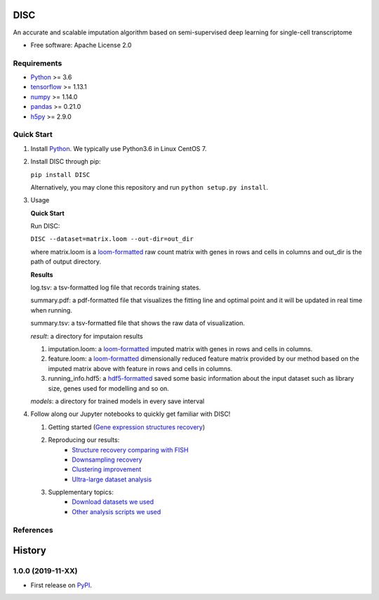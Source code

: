 DISC
====

|PyPI|

.. |PyPI| image:: https://img.shields.io/pypi/v/DISC.svg
    :target: https://pypi.org/project/disc

An accurate and scalable imputation algorithm based on semi-supervised deep learning for single-cell transcriptome

* Free software: Apache License 2.0

Requirements
------------

- Python_ >= 3.6
- tensorflow_ >= 1.13.1
- numpy_ >= 1.14.0
- pandas_ >= 0.21.0
- h5py_ >= 2.9.0

Quick Start
-----------

1. Install Python_. We typically use Python3.6 in Linux CentOS 7.

2. Install DISC through pip:

   ``pip install DISC``

   Alternatively, you may clone this repository and run ``python setup.py install``.

3. Usage

   **Quick Start**

   Run DISC:

   ``DISC --dataset=matrix.loom --out-dir=out_dir``

   where matrix.loom is a `loom-formatted`_ raw count matrix with genes in rows and cells in columns and out_dir is the path of output directory.


   **Results**

   log.tsv: a tsv-formatted log file that records training states.

   summary.pdf: a pdf-formatted file that visualizes the fitting line and optimal point and it will be updated in real time when running.

   summary.tsv: a tsv-formatted file that shows the raw data of visualization.

   `result`: a directory for imputaion results

   1. imputation.loom: a `loom-formatted`_ imputed matrix with genes in rows and cells in columns.

   2. feature.loom: a `loom-formatted`_ dimensionally reduced feature matrix provided by our method based on the imputed matrix above with feature in rows and cells in columns.

   3. running_info.hdf5: a `hdf5-formatted`_ saved some basic information about the input dataset such as library size, genes used for modelling and so on.

   `models`: a directory for trained models in every save interval

4. Follow along our Jupyter notebooks to quickly get familiar with DISC!

   1. Getting started (`Gene expression structures recovery`_)

   2. Reproducing our results:
       * `Structure recovery comparing with FISH`_
       * `Downsampling recovery`_
       * `Clustering improvement`_
       * `Ultra-large dataset analysis`_

   3. Supplementary topics:
       * `Download datasets we used`_
       * `Other analysis scripts we used`_



References
----------
..
 Romain Lopez, Jeffrey Regier, Michael Cole, Michael I. Jordan, Nir Yosef.
 **"Deep generative modeling for single-cell transcriptomics."**
 Nature Methods, 2018. `[pdf]`__
 
 .. __: https://rdcu.be/bdHYQ
 
History
=========

1.0.0 (2019-11-XX)
------------------

* First release on PyPI_.


.. _Python: https://www.python.org/downloads/
.. _tensorflow: https://www.tensorflow.org/
.. _numpy: https://numpy.org/
.. _pandas: https://pandas.pydata.org/
.. _h5py: https://www.h5py.org/
.. _`hdf5-formatted`: https://www.hdfgroup.org/solutions/hdf5/
.. _`loom-formatted`: http://loompy.org/
.. _`running melanoma dataset`: https://nbviewer.jupyter.org/github/YosefLab/scVI/blob/master/tests/notebooks/data_loading.ipynb
.. _`Gene expression structures recovery`: https://nbviewer.jupyter.org/github/YosefLab/scVI/blob/master/tests/notebooks/data_loading.ipynb
.. _`Structure recovery comparing with FISH`: https://nbviewer.jupyter.org/github/YosefLab/scVI/blob/master/tests/notebooks/data_loading.ipynb
.. _`Downsampling recovery`: https://nbviewer.jupyter.org/github/YosefLab/scVI/blob/master/tests/notebooks/data_loading.ipynb
.. _`Clustering improvement`: https://nbviewer.jupyter.org/github/YosefLab/scVI/blob/master/tests/notebooks/data_loading.ipynb
.. _`Ultra-large dataset analysis`: https://nbviewer.jupyter.org/github/YosefLab/scVI/blob/master/tests/notebooks/data_loading.ipynb
.. _`Download datasets we used`: https://nbviewer.jupyter.org/github/YosefLab/scVI/blob/master/tests/notebooks/data_loading.ipynb
.. _`Other analysis scripts we used`: https://nbviewer.jupyter.org/github/YosefLab/scVI/blob/master/tests/notebooks/data_loading.ipynb
.. _PyPI: https://pypi.org/project/disc/
